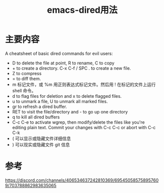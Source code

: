 #+title: emacs-dired用法
#+roam_tags: emacs
#+roam_alias:

* 主要内容
A cheatsheet of basic dired commands for evil users:

- D to delete the file at point, R to rename, C to copy
- + to create a directory. C-x C-f / SPC . to create a new file.
- Z to compress
- = to diff them.
- m 标记文件，或 %m 用正则表达式标记文件。然后用 ! 在标记的文件上运行 shell 命令。
- d to flag files for deletion and x to delete flagged files.
- u to unmark a file, U to unmark all marked files.
- gr to refresh a dired buffer.
- RET to visit the file/directory and - to go up one directory
- q to kill all dired buffers
- C-c C-e to activate wgrep, then modify/delete the files like you're editing plain text. Commit your changes with C-c C-c or abort with C-c C-k
- ( 可以显示或隐藏文件详细信息
- ) 可以现实或隐藏文件 git 信息

* 参考
https://discord.com/channels/406534637242810369/695450585758957609/703788862983635065
